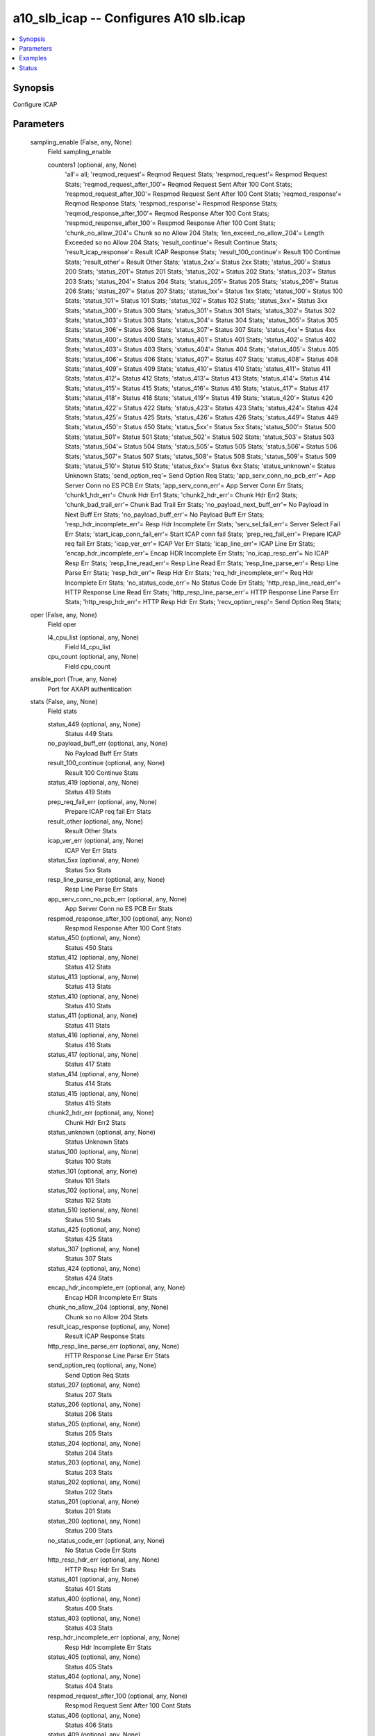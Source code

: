 .. _a10_slb_icap_module:


a10_slb_icap -- Configures A10 slb.icap
=======================================

.. contents::
   :local:
   :depth: 1


Synopsis
--------

Configure ICAP






Parameters
----------

  sampling_enable (False, any, None)
    Field sampling_enable


    counters1 (optional, any, None)
      'all'= all; 'reqmod_request'= Reqmod Request Stats; 'respmod_request'= Respmod Request Stats; 'reqmod_request_after_100'= Reqmod Request Sent After 100 Cont Stats; 'respmod_request_after_100'= Respmod Request Sent After 100 Cont Stats; 'reqmod_response'= Reqmod Response Stats; 'respmod_response'= Respmod Response Stats; 'reqmod_response_after_100'= Reqmod Response After 100 Cont Stats; 'respmod_response_after_100'= Respmod Response After 100 Cont Stats; 'chunk_no_allow_204'= Chunk so no Allow 204 Stats; 'len_exceed_no_allow_204'= Length Exceeded so no Allow 204 Stats; 'result_continue'= Result Continue Stats; 'result_icap_response'= Result ICAP Response Stats; 'result_100_continue'= Result 100 Continue Stats; 'result_other'= Result Other Stats; 'status_2xx'= Status 2xx Stats; 'status_200'= Status 200 Stats; 'status_201'= Status 201 Stats; 'status_202'= Status 202 Stats; 'status_203'= Status 203 Stats; 'status_204'= Status 204 Stats; 'status_205'= Status 205 Stats; 'status_206'= Status 206 Stats; 'status_207'= Status 207 Stats; 'status_1xx'= Status 1xx Stats; 'status_100'= Status 100 Stats; 'status_101'= Status 101 Stats; 'status_102'= Status 102 Stats; 'status_3xx'= Status 3xx Stats; 'status_300'= Status 300 Stats; 'status_301'= Status 301 Stats; 'status_302'= Status 302 Stats; 'status_303'= Status 303 Stats; 'status_304'= Status 304 Stats; 'status_305'= Status 305 Stats; 'status_306'= Status 306 Stats; 'status_307'= Status 307 Stats; 'status_4xx'= Status 4xx Stats; 'status_400'= Status 400 Stats; 'status_401'= Status 401 Stats; 'status_402'= Status 402 Stats; 'status_403'= Status 403 Stats; 'status_404'= Status 404 Stats; 'status_405'= Status 405 Stats; 'status_406'= Status 406 Stats; 'status_407'= Status 407 Stats; 'status_408'= Status 408 Stats; 'status_409'= Status 409 Stats; 'status_410'= Status 410 Stats; 'status_411'= Status 411 Stats; 'status_412'= Status 412 Stats; 'status_413'= Status 413 Stats; 'status_414'= Status 414 Stats; 'status_415'= Status 415 Stats; 'status_416'= Status 416 Stats; 'status_417'= Status 417 Stats; 'status_418'= Status 418 Stats; 'status_419'= Status 419 Stats; 'status_420'= Status 420 Stats; 'status_422'= Status 422 Stats; 'status_423'= Status 423 Stats; 'status_424'= Status 424 Stats; 'status_425'= Status 425 Stats; 'status_426'= Status 426 Stats; 'status_449'= Status 449 Stats; 'status_450'= Status 450 Stats; 'status_5xx'= Status 5xx Stats; 'status_500'= Status 500 Stats; 'status_501'= Status 501 Stats; 'status_502'= Status 502 Stats; 'status_503'= Status 503 Stats; 'status_504'= Status 504 Stats; 'status_505'= Status 505 Stats; 'status_506'= Status 506 Stats; 'status_507'= Status 507 Stats; 'status_508'= Status 508 Stats; 'status_509'= Status 509 Stats; 'status_510'= Status 510 Stats; 'status_6xx'= Status 6xx Stats; 'status_unknown'= Status Unknown Stats; 'send_option_req'= Send Option Req Stats; 'app_serv_conn_no_pcb_err'= App Server Conn no ES PCB Err Stats; 'app_serv_conn_err'= App Server Conn Err Stats; 'chunk1_hdr_err'= Chunk Hdr Err1 Stats; 'chunk2_hdr_err'= Chunk Hdr Err2 Stats; 'chunk_bad_trail_err'= Chunk Bad Trail Err Stats; 'no_payload_next_buff_err'= No Payload In Next Buff Err Stats; 'no_payload_buff_err'= No Payload Buff Err Stats; 'resp_hdr_incomplete_err'= Resp Hdr Incomplete Err Stats; 'serv_sel_fail_err'= Server Select Fail Err Stats; 'start_icap_conn_fail_err'= Start ICAP conn fail Stats; 'prep_req_fail_err'= Prepare ICAP req fail Err Stats; 'icap_ver_err'= ICAP Ver Err Stats; 'icap_line_err'= ICAP Line Err Stats; 'encap_hdr_incomplete_err'= Encap HDR Incomplete Err Stats; 'no_icap_resp_err'= No ICAP Resp Err Stats; 'resp_line_read_err'= Resp Line Read Err Stats; 'resp_line_parse_err'= Resp Line Parse Err Stats; 'resp_hdr_err'= Resp Hdr Err Stats; 'req_hdr_incomplete_err'= Req Hdr Incomplete Err Stats; 'no_status_code_err'= No Status Code Err Stats; 'http_resp_line_read_err'= HTTP Response Line Read Err Stats; 'http_resp_line_parse_err'= HTTP Response Line Parse Err Stats; 'http_resp_hdr_err'= HTTP Resp Hdr Err Stats; 'recv_option_resp'= Send Option Req Stats;



  oper (False, any, None)
    Field oper


    l4_cpu_list (optional, any, None)
      Field l4_cpu_list


    cpu_count (optional, any, None)
      Field cpu_count



  ansible_port (True, any, None)
    Port for AXAPI authentication


  stats (False, any, None)
    Field stats


    status_449 (optional, any, None)
      Status 449 Stats


    no_payload_buff_err (optional, any, None)
      No Payload Buff Err Stats


    result_100_continue (optional, any, None)
      Result 100 Continue Stats


    status_419 (optional, any, None)
      Status 419 Stats


    prep_req_fail_err (optional, any, None)
      Prepare ICAP req fail Err Stats


    result_other (optional, any, None)
      Result Other Stats


    icap_ver_err (optional, any, None)
      ICAP Ver Err Stats


    status_5xx (optional, any, None)
      Status 5xx Stats


    resp_line_parse_err (optional, any, None)
      Resp Line Parse Err Stats


    app_serv_conn_no_pcb_err (optional, any, None)
      App Server Conn no ES PCB Err Stats


    respmod_response_after_100 (optional, any, None)
      Respmod Response After 100 Cont Stats


    status_450 (optional, any, None)
      Status 450 Stats


    status_412 (optional, any, None)
      Status 412 Stats


    status_413 (optional, any, None)
      Status 413 Stats


    status_410 (optional, any, None)
      Status 410 Stats


    status_411 (optional, any, None)
      Status 411 Stats


    status_416 (optional, any, None)
      Status 416 Stats


    status_417 (optional, any, None)
      Status 417 Stats


    status_414 (optional, any, None)
      Status 414 Stats


    status_415 (optional, any, None)
      Status 415 Stats


    chunk2_hdr_err (optional, any, None)
      Chunk Hdr Err2 Stats


    status_unknown (optional, any, None)
      Status Unknown Stats


    status_100 (optional, any, None)
      Status 100 Stats


    status_101 (optional, any, None)
      Status 101 Stats


    status_102 (optional, any, None)
      Status 102 Stats


    status_510 (optional, any, None)
      Status 510 Stats


    status_425 (optional, any, None)
      Status 425 Stats


    status_307 (optional, any, None)
      Status 307 Stats


    status_424 (optional, any, None)
      Status 424 Stats


    encap_hdr_incomplete_err (optional, any, None)
      Encap HDR Incomplete Err Stats


    chunk_no_allow_204 (optional, any, None)
      Chunk so no Allow 204 Stats


    result_icap_response (optional, any, None)
      Result ICAP Response Stats


    http_resp_line_parse_err (optional, any, None)
      HTTP Response Line Parse Err Stats


    send_option_req (optional, any, None)
      Send Option Req Stats


    status_207 (optional, any, None)
      Status 207 Stats


    status_206 (optional, any, None)
      Status 206 Stats


    status_205 (optional, any, None)
      Status 205 Stats


    status_204 (optional, any, None)
      Status 204 Stats


    status_203 (optional, any, None)
      Status 203 Stats


    status_202 (optional, any, None)
      Status 202 Stats


    status_201 (optional, any, None)
      Status 201 Stats


    status_200 (optional, any, None)
      Status 200 Stats


    no_status_code_err (optional, any, None)
      No Status Code Err Stats


    http_resp_hdr_err (optional, any, None)
      HTTP Resp Hdr Err Stats


    status_401 (optional, any, None)
      Status 401 Stats


    status_400 (optional, any, None)
      Status 400 Stats


    status_403 (optional, any, None)
      Status 403 Stats


    resp_hdr_incomplete_err (optional, any, None)
      Resp Hdr Incomplete Err Stats


    status_405 (optional, any, None)
      Status 405 Stats


    status_404 (optional, any, None)
      Status 404 Stats


    respmod_request_after_100 (optional, any, None)
      Respmod Request Sent After 100 Cont Stats


    status_406 (optional, any, None)
      Status 406 Stats


    status_409 (optional, any, None)
      Status 409 Stats


    reqmod_response (optional, any, None)
      Reqmod Response Stats


    status_2xx (optional, any, None)
      Status 2xx Stats


    reqmod_response_after_100 (optional, any, None)
      Reqmod Response After 100 Cont Stats


    status_4xx (optional, any, None)
      Status 4xx Stats


    status_422 (optional, any, None)
      Status 422 Stats


    no_payload_next_buff_err (optional, any, None)
      No Payload In Next Buff Err Stats


    status_408 (optional, any, None)
      Status 408 Stats


    status_402 (optional, any, None)
      Status 402 Stats


    status_502 (optional, any, None)
      Status 502 Stats


    status_3xx (optional, any, None)
      Status 3xx Stats


    respmod_response (optional, any, None)
      Respmod Response Stats


    reqmod_request (optional, any, None)
      Reqmod Request Stats


    recv_option_resp (optional, any, None)
      Send Option Req Stats


    status_509 (optional, any, None)
      Status 509 Stats


    reqmod_request_after_100 (optional, any, None)
      Reqmod Request Sent After 100 Cont Stats


    resp_line_read_err (optional, any, None)
      Resp Line Read Err Stats


    req_hdr_incomplete_err (optional, any, None)
      Req Hdr Incomplete Err Stats


    status_1xx (optional, any, None)
      Status 1xx Stats


    status_500 (optional, any, None)
      Status 500 Stats


    no_icap_resp_err (optional, any, None)
      No ICAP Resp Err Stats


    respmod_request (optional, any, None)
      Respmod Request Stats


    resp_hdr_err (optional, any, None)
      Resp Hdr Err Stats


    status_420 (optional, any, None)
      Status 420 Stats


    serv_sel_fail_err (optional, any, None)
      Server Select Fail Err Stats


    status_505 (optional, any, None)
      Status 505 Stats


    chunk1_hdr_err (optional, any, None)
      Chunk Hdr Err1 Stats


    app_serv_conn_err (optional, any, None)
      App Server Conn Err Stats


    result_continue (optional, any, None)
      Result Continue Stats


    len_exceed_no_allow_204 (optional, any, None)
      Length Exceeded so no Allow 204 Stats


    status_407 (optional, any, None)
      Status 407 Stats


    status_306 (optional, any, None)
      Status 306 Stats


    chunk_bad_trail_err (optional, any, None)
      Chunk Bad Trail Err Stats


    status_304 (optional, any, None)
      Status 304 Stats


    status_305 (optional, any, None)
      Status 305 Stats


    status_302 (optional, any, None)
      Status 302 Stats


    status_303 (optional, any, None)
      Status 303 Stats


    status_300 (optional, any, None)
      Status 300 Stats


    status_301 (optional, any, None)
      Status 301 Stats


    status_508 (optional, any, None)
      Status 508 Stats


    start_icap_conn_fail_err (optional, any, None)
      Start ICAP conn fail Stats


    status_423 (optional, any, None)
      Status 423 Stats


    status_501 (optional, any, None)
      Status 501 Stats


    status_426 (optional, any, None)
      Status 426 Stats


    status_503 (optional, any, None)
      Status 503 Stats


    status_504 (optional, any, None)
      Status 504 Stats


    http_resp_line_read_err (optional, any, None)
      HTTP Response Line Read Err Stats


    status_506 (optional, any, None)
      Status 506 Stats


    status_507 (optional, any, None)
      Status 507 Stats


    status_6xx (optional, any, None)
      Status 6xx Stats


    icap_line_err (optional, any, None)
      ICAP Line Err Stats


    status_418 (optional, any, None)
      Status 418 Stats



  uuid (False, any, None)
    uuid of the object


  ansible_username (True, any, None)
    Username for AXAPI authentication


  ansible_password (True, any, None)
    Password for AXAPI authentication


  state (True, any, None)
    State of the object to be created.


  a10_device_context_id (False, any, None)
    Device ID for aVCS configuration


  a10_partition (False, any, None)
    Destination/target partition for object/command


  ansible_host (True, any, None)
    Host for AXAPI authentication









Examples
--------

.. code-block:: yaml+jinja

    





Status
------




- This module is not guaranteed to have a backwards compatible interface. *[preview]*


- This module is maintained by community.



Authors
~~~~~~~

- A10 Networks 2018

